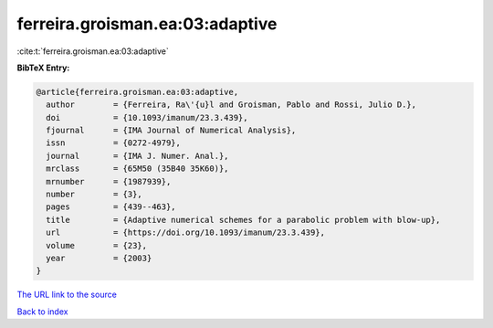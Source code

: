 ferreira.groisman.ea:03:adaptive
================================

:cite:t:`ferreira.groisman.ea:03:adaptive`

**BibTeX Entry:**

.. code-block:: bibtex

   @article{ferreira.groisman.ea:03:adaptive,
     author        = {Ferreira, Ra\'{u}l and Groisman, Pablo and Rossi, Julio D.},
     doi           = {10.1093/imanum/23.3.439},
     fjournal      = {IMA Journal of Numerical Analysis},
     issn          = {0272-4979},
     journal       = {IMA J. Numer. Anal.},
     mrclass       = {65M50 (35B40 35K60)},
     mrnumber      = {1987939},
     number        = {3},
     pages         = {439--463},
     title         = {Adaptive numerical schemes for a parabolic problem with blow-up},
     url           = {https://doi.org/10.1093/imanum/23.3.439},
     volume        = {23},
     year          = {2003}
   }

`The URL link to the source <https://doi.org/10.1093/imanum/23.3.439>`__


`Back to index <../By-Cite-Keys.html>`__
